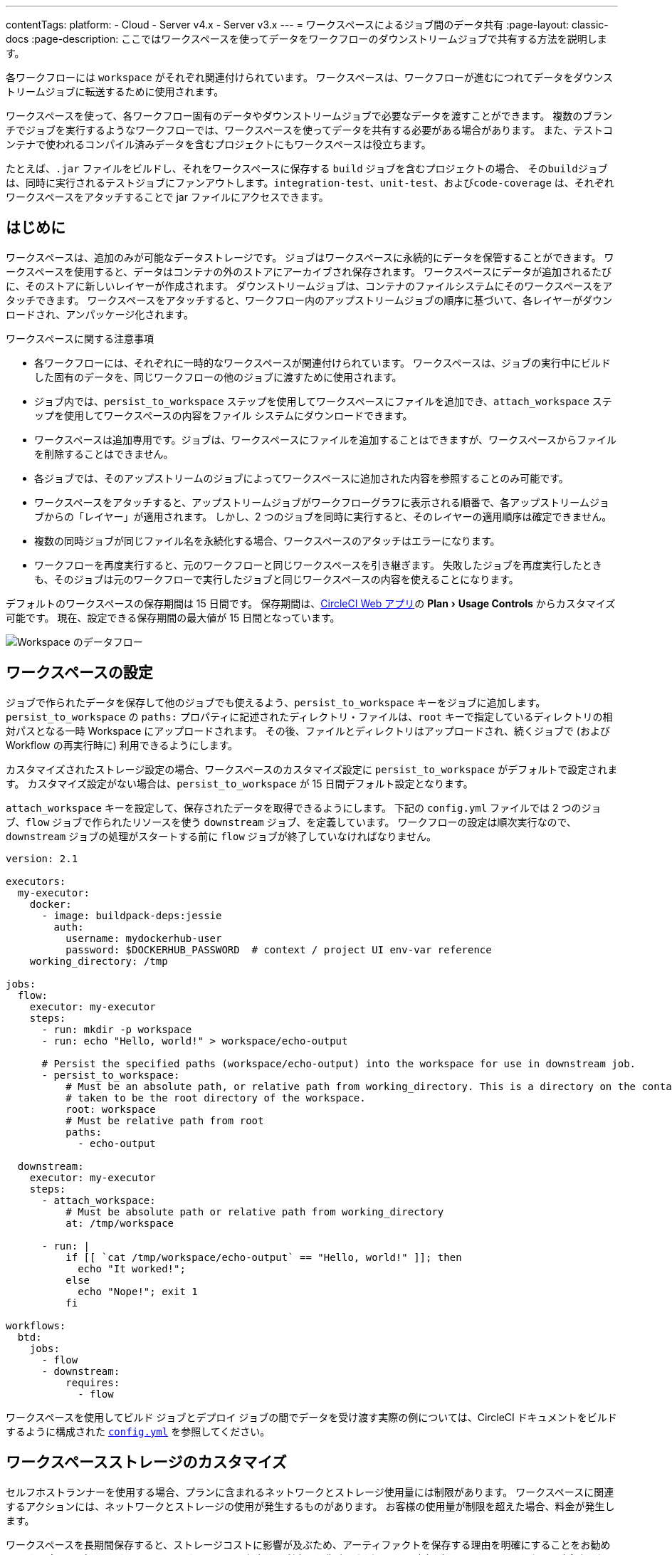 ---
contentTags:
  platform:
  - Cloud
  - Server v4.x
  - Server v3.x
---
= ワークスペースによるジョブ間のデータ共有
:page-layout: classic-docs
:page-description: ここではワークスペースを使ってデータをワークフローのダウンストリームジョブで共有する方法を説明します。

:icons: font
:experimental:

各ワークフローには `workspace` がそれぞれ関連付けられています。 ワークスペースは、ワークフローが進むにつれてデータをダウンストリームジョブに転送するために使用されます。

ワークスペースを使って、各ワークフロー固有のデータやダウンストリームジョブで必要なデータを渡すことができます。 複数のブランチでジョブを実行するようなワークフローでは、ワークスペースを使ってデータを共有する必要がある場合があります。 また、テストコンテナで使われるコンパイル済みデータを含むプロジェクトにもワークスペースは役立ちます。

たとえば、`.jar` ファイルをビルドし、それをワークスペースに保存する `build` ジョブを含むプロジェクトの場合、 その``build``ジョブは、同時に実行されるテストジョブにファンアウトします。`integration-test`、`unit-test`、および``code-coverage`` は、それぞれワークスペースをアタッチすることで jar ファイルにアクセスできます。

[#overview]
== はじめに

ワークスペースは、追加のみが可能なデータストレージです。 ジョブはワークスペースに永続的にデータを保管することができます。 ワークスペースを使用すると、データはコンテナの外のストアにアーカイブされ保存されます。 ワークスペースにデータが追加されるたびに、そのストアに新しいレイヤーが作成されます。 ダウンストリームジョブは、コンテナのファイルシステムにそのワークスペースをアタッチできます。 ワークスペースをアタッチすると、ワークフロー内のアップストリームジョブの順序に基づいて、各レイヤーがダウンロードされ、アンパッケージ化されます。

ワークスペースに関する注意事項

* 各ワークフローには、それぞれに一時的なワークスペースが関連付けられています。 ワークスペースは、ジョブの実行中にビルドした固有のデータを、同じワークフローの他のジョブに渡すために使用されます。
* ジョブ内では、`persist_to_workspace` ステップを使用してワークスペースにファイルを追加でき、`attach_workspace` ステップを使用してワークスペースの内容をファイル システムにダウンロードできます。
* ワークスペースは追加専用です。ジョブは、ワークスペースにファイルを追加することはできますが、ワークスペースからファイルを削除することはできません。
* 各ジョブでは、そのアップストリームのジョブによってワークスペースに追加された内容を参照することのみ可能です。
* ワークスペースをアタッチすると、アップストリームジョブがワークフローグラフに表示される順番で、各アップストリームジョブからの「レイヤー」が適用されます。 しかし、2 つのジョブを同時に実行すると、そのレイヤーの適用順序は確定できません。
* 複数の同時ジョブが同じファイル名を永続化する場合、ワークスペースのアタッチはエラーになります。
* ワークフローを再度実行すると、元のワークフローと同じワークスペースを引き継ぎます。 失敗したジョブを再度実行したときも、そのジョブは元のワークフローで実行したジョブと同じワークスペースの内容を使えることになります。

デフォルトのワークスペースの保存期間は 15 日間です。 保存期間は、link:https://app.circleci.com/[CircleCI Web アプリ]の menu:Plan[Usage Controls] からカスタマイズ可能です。 現在、設定できる保存期間の最大値が 15 日間となっています。

image::{{ site.baseurl }}/assets/img/docs/workspaces.png[Workspace のデータフロー]

[#workspace-configuration]
== ワークスペースの設定

ジョブで作られたデータを保存して他のジョブでも使えるよう、`persist_to_workspace` キーをジョブに追加します。 `persist_to_workspace` の `paths:` プロパティに記述されたディレクトリ・ファイルは、`root` キーで指定しているディレクトリの相対パスとなる一時 Workspace にアップロードされます。 その後、ファイルとディレクトリはアップロードされ、続くジョブで (および Workflow の再実行時に) 利用できるようにします。

カスタマイズされたストレージ設定の場合、ワークスペースのカスタマイズ設定に `persist_to_workspace` がデフォルトで設定されます。 カスタマイズ設定がない場合は、`persist_to_workspace` が 15 日間デフォルト設定となります。

`attach_workspace` キーを設定して、保存されたデータを取得できるようにします。 下記の `config.yml` ファイルでは 2 つのジョブ、`flow` ジョブで作られたリソースを使う `downstream` ジョブ、を定義しています。 ワークフローの設定は順次実行なので、`downstream` ジョブの処理がスタートする前に `flow` ジョブが終了していなければなりません。

[source,yaml]
----
version: 2.1

executors:
  my-executor:
    docker:
      - image: buildpack-deps:jessie
        auth:
          username: mydockerhub-user
          password: $DOCKERHUB_PASSWORD  # context / project UI env-var reference
    working_directory: /tmp

jobs:
  flow:
    executor: my-executor
    steps:
      - run: mkdir -p workspace
      - run: echo "Hello, world!" > workspace/echo-output

      # Persist the specified paths (workspace/echo-output) into the workspace for use in downstream job.
      - persist_to_workspace:
          # Must be an absolute path, or relative path from working_directory. This is a directory on the container which is
          # taken to be the root directory of the workspace.
          root: workspace
          # Must be relative path from root
          paths:
            - echo-output

  downstream:
    executor: my-executor
    steps:
      - attach_workspace:
          # Must be absolute path or relative path from working_directory
          at: /tmp/workspace

      - run: |
          if [[ `cat /tmp/workspace/echo-output` == "Hello, world!" ]]; then
            echo "It worked!";
          else
            echo "Nope!"; exit 1
          fi

workflows:
  btd:
    jobs:
      - flow
      - downstream:
          requires:
            - flow
----

ワークスペースを使用してビルド ジョブとデプロイ ジョブの間でデータを受け渡す実際の例については、CircleCI ドキュメントをビルドするように構成された link:https://github.com/circleci/circleci-docs/blob/master/.circleci/config.yml[`config.yml`] を参照してください。

[#workspaces-and-self-hosted-runner]
== ワークスペースストレージのカスタマイズ

セルフホストランナーを使用する場合、プランに含まれるネットワークとストレージ使用量には制限があります。 ワークスペースに関連するアクションには、ネットワークとストレージの使用が発生するものがあります。 お客様の使用量が制限を超えた場合、料金が発生します。

ワークスペースを長期間保存すると、ストレージコストに影響が及ぶため、アーティファクトを保存する理由を明確にすることをお勧めします。 多くのプロジェクトでは、ワークスペースを保存する利点は、失敗したビルドの再実行ができることです。 ビルドが成功したら、そのワークスペースは不要になります。 ニーズに合う場合は、ワークスペースのストレージ保存期間を短く設定することを推奨します。

https://app.circleci.com/[CircleCI Web アプリ]で menu:Plan[Usage Controls] に移動し、ワークスペースのストレージ使用量や保存期間をカスタマイズすることができます。 ネットワークとストレージ使用量の管理の詳細については、xref:persist-data#managing-network-and-storage-usage[データの永続化]のページを参照してください。

[#workspace-usage-optimization]
== ワークスペースの最適化

`persist_to_workspace` を使用する際は、パスとファイルを定義することが重要です。 定義しないと、ストレージが大幅に増加する場合があります。 パスとファイルは以下の構文を使って指定します。

[source,yml]
----
- persist_to_workspace:
    root: /tmp/dir
    paths:
      - foo/bar
      - baz
----

[#see-also.no_toc]
== 関連項目

* ワークフローの概念や使用方法に関しては、link:{{site.baseurl}}/ja/workflows[ワークフローを使ったジョブのオーケストレーション]を参照して下さい。
* xref:persist-data#[データの永続化]
* xref:caching#[依存関係のキャッシュ]
* xref:caching-strategy#[キャッシュ戦略]
* xref:artifacts#[アーティファクト]
* xref:optimizations#[最適化の概要]
